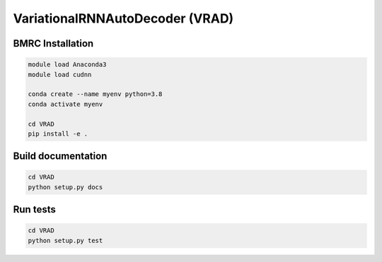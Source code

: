 ================================
VariationalRNNAutoDecoder (VRAD)
================================

BMRC Installation
=================
.. code-block:: shell

    module load Anaconda3
    module load cudnn

    conda create --name myenv python=3.8
    conda activate myenv

    cd VRAD
    pip install -e .


Build documentation
===================
.. code-block:: shell

    cd VRAD
    python setup.py docs


Run tests
=========
.. code-block:: shell

    cd VRAD
    python setup.py test
